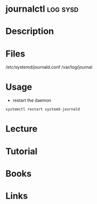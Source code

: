 #+TAGS: log sysd


* journalctl							   :log:sysd:
* Description
* Files
/etc/systemd/journald.conf
/var/log/journal
* Usage
- restart the daemon
#+BEGIN_SRC sh
systemctl restart systemd-journald
#+END_SRC
* Lecture
* Tutorial
* Books
* Links
